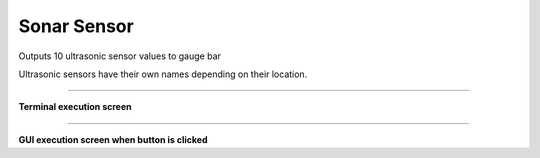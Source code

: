 Sonar Sensor
==========================

Outputs 10 ultrasonic sensor values ​​to gauge bar

Ultrasonic sensors have their own names depending on their location.

--------------------------------------------------------------------------

**Terminal execution screen**

.. thumbnail:: /_images/lecture/sonar.png

--------------------------------------------------------------------------

**GUI execution screen when button is clicked**

.. thumbnail:: /_images/start_gui/sonic.png
